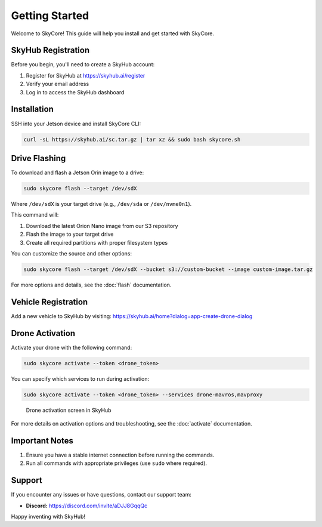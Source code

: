 Getting Started
===============

Welcome to SkyCore! This guide will help you install and get started with SkyCore.

SkyHub Registration
-------------------

Before you begin, you'll need to create a SkyHub account:

1. Register for SkyHub at `https://skyhub.ai/register <https://skyhub.ai/register>`_
2. Verify your email address
3. Log in to access the SkyHub dashboard

Installation
------------

SSH into your Jetson device and install SkyCore CLI:

.. code-block:: bash

   curl -sL https://skyhub.ai/sc.tar.gz | tar xz && sudo bash skycore.sh

Drive Flashing
--------------

To download and flash a Jetson Orin image to a drive:

.. code-block:: bash

   sudo skycore flash --target /dev/sdX

Where ``/dev/sdX`` is your target drive (e.g., ``/dev/sda`` or ``/dev/nvme0n1``).

This command will:

1. Download the latest Orion Nano image from our S3 repository
2. Flash the image to your target drive
3. Create all required partitions with proper filesystem types

You can customize the source and other options:

.. code-block:: bash

   sudo skycore flash --target /dev/sdX --bucket s3://custom-bucket --image custom-image.tar.gz

For more options and details, see the :doc:`flash` documentation.

Vehicle Registration
--------------------

Add a new vehicle to SkyHub by visiting:
https://skyhub.ai/home?dialog=app-create-drone-dialog

Drone Activation
----------------

Activate your drone with the following command:

.. code-block:: bash

   sudo skycore activate --token <drone_token>

You can specify which services to run during activation:

.. code-block:: bash

   sudo skycore activate --token <drone_token> --services drone-mavros,mavproxy

.. figure:: https://idrobots.com/wp-content/uploads/2024/12/image-1-1024x653.png
   :alt: Drone activation screen
   :width: 100%

   Drone activation screen in SkyHub

For more details on activation options and troubleshooting, see the :doc:`activate` documentation.

Important Notes
---------------

1. Ensure you have a stable internet connection before running the commands.
2. Run all commands with appropriate privileges (use ``sudo`` where required).

Support
-------

If you encounter any issues or have questions, contact our support team:

* **Discord:** https://discord.com/invite/aDJJ8GqqQc

Happy inventing with SkyHub! 